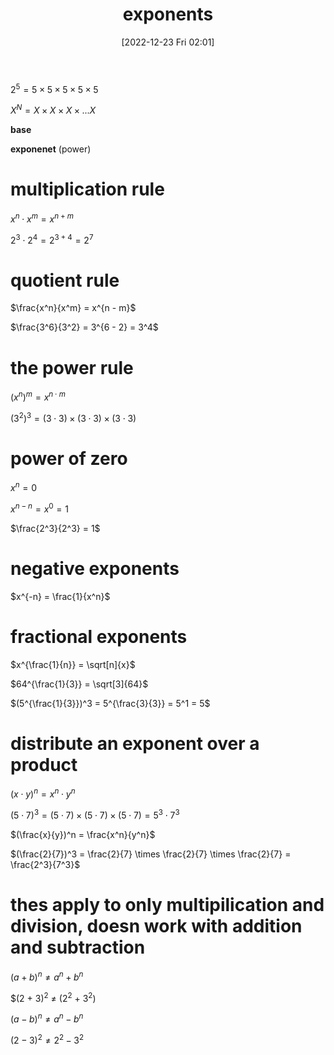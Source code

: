 #+title:      exponents
#+date:       [2022-12-23 Fri 02:01]
#+filetags:   :algebra:math:
#+identifier: 20221223T020121


$2^5 = 5 \times 5 \times 5 \times 5 \times 5$

$X^N = X \times X \times X \times ... X$

*base*

*exponenet* (power)


* multiplication rule

$x^n \cdot x^m = x^{n+m}$

$2^3 \cdot 2^4 = 2^{3 + 4} = 2^7$

* quotient rule

$\frac{x^n}{x^m} = x^{n - m}$

$\frac{3^6}{3^2} = 3^{6 - 2} = 3^4$

* the power rule

$(x^n)^m = x^{n \cdot m}$

$(3^2)^3 = (3 \cdot 3) \times (3 \cdot 3) \times (3 \cdot 3)$

* power of zero

$x^n=0$

$x^{n - n} = x^0 = 1$

$\frac{2^3}{2^3} = 1$

* negative exponents

$x^{-n} = \frac{1}{x^n}$

* fractional exponents

$x^{\frac{1}{n}} = \sqrt[n]{x}$

$64^{\frac{1}{3}} = \sqrt[3]{64}$

$(5^{\frac{1}{3}})^3 = 5^{\frac{3}{3}} = 5^1 = 5$

* distribute an exponent over a product

$(x \cdot y)^n = x^n \cdot y^n$

$(5 \cdot 7)^3 = (5 \cdot 7) \times (5 \cdot 7) \times (5 \cdot 7) = 5^3 \cdot 7^3$

$(\frac{x}{y})^n = \frac{x^n}{y^n}$

$(\frac{2}{7})^3 = \frac{2}{7} \times \frac{2}{7} \times \frac{2}{7} = \frac{2^3}{7^3}$

* thes apply to only multipilication and division, doesn work with addition and subtraction

$(a + b)^n \neq a^n + b^n$

$(2 + 3)^2 \neq (2^2 + 3^2)

$(a - b)^n \neq a^n - b^n$

$(2 - 3)^2 \neq 2^2 - 3^2$

